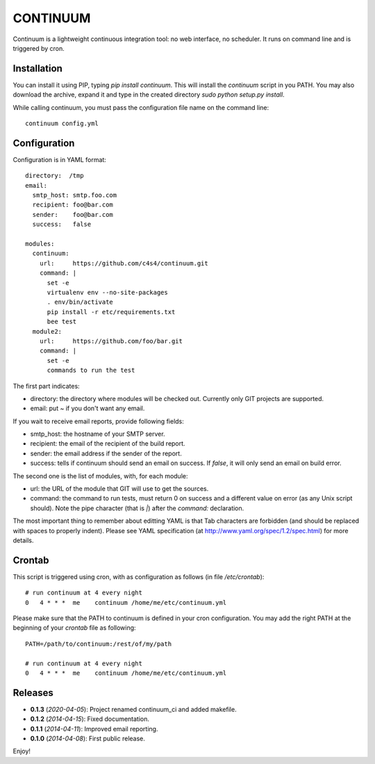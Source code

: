 =========
CONTINUUM
=========

Continuum is a lightweight continuous integration tool: no web interface, no scheduler. It runs on command line and is triggered by cron.

Installation
============

You can install it using PIP, typing *pip install continuum*. This will install the *continuum* script in you PATH. You may also download the archive, expand it and type in the created directory *sudo python setup.py install*.

While calling continuum, you must pass the configuration file name on the command line::

  continuum config.yml


Configuration
=============

Configuration is in YAML format::

  directory:  /tmp
  email:
    smtp_host: smtp.foo.com
    recipient: foo@bar.com
    sender:    foo@bar.com
    success:   false

  modules:
    continuum:
      url:     https://github.com/c4s4/continuum.git
      command: |
        set -e
        virtualenv env --no-site-packages
        . env/bin/activate
        pip install -r etc/requirements.txt
        bee test
    module2:
      url:     https://github.com/foo/bar.git
      command: |
        set -e
        commands to run the test

The first part indicates:

- directory: the directory where modules will be checked out. Currently only GIT projects are supported.
- email: put *~* if you don't want any email.

If you wait to receive email reports, provide following fields:

- smtp_host: the hostname of your SMTP server.
- recipient:  the email of the recipient of the build report.
- sender: the email address if the sender of the report.
- success: tells if continuum should send an email on success. If *false*, it will only send an email on build error.

The second one is the list of modules, with, for each module:

- url: the URL of the module that GIT will use to get the sources.
- command: the command to run tests, must return 0 on success and a different value on error (as any Unix script should). Note the pipe character (that is *|*) after the *command:* declaration.

The most important thing to remember about editting YAML is that Tab characters are forbidden (and should be replaced with spaces to properly indent). Please see YAML specification (at http://www.yaml.org/spec/1.2/spec.html) for more details.

Crontab
=======

This script is triggered using cron, with as configuration as follows (in file */etc/crontab*)::

  # run continuum at 4 every night
  0   4 * * *  me    continuum /home/me/etc/continuum.yml

Please make sure that the PATH to continuum is defined in your cron configuration. You may add the right PATH at the beginning of your *crontab* file as following::

  PATH=/path/to/continuum:/rest/of/my/path

  # run continuum at 4 every night
  0   4 * * *  me    continuum /home/me/etc/continuum.yml

Releases
========

- **0.1.3** (*2020-04-05*): Project renamed continuum_ci and added makefile.
- **0.1.2** (*2014-04-15*): Fixed documentation.
- **0.1.1** (*2014-04-11*): Improved email reporting.
- **0.1.0** (*2014-04-08*): First public release.

Enjoy!
